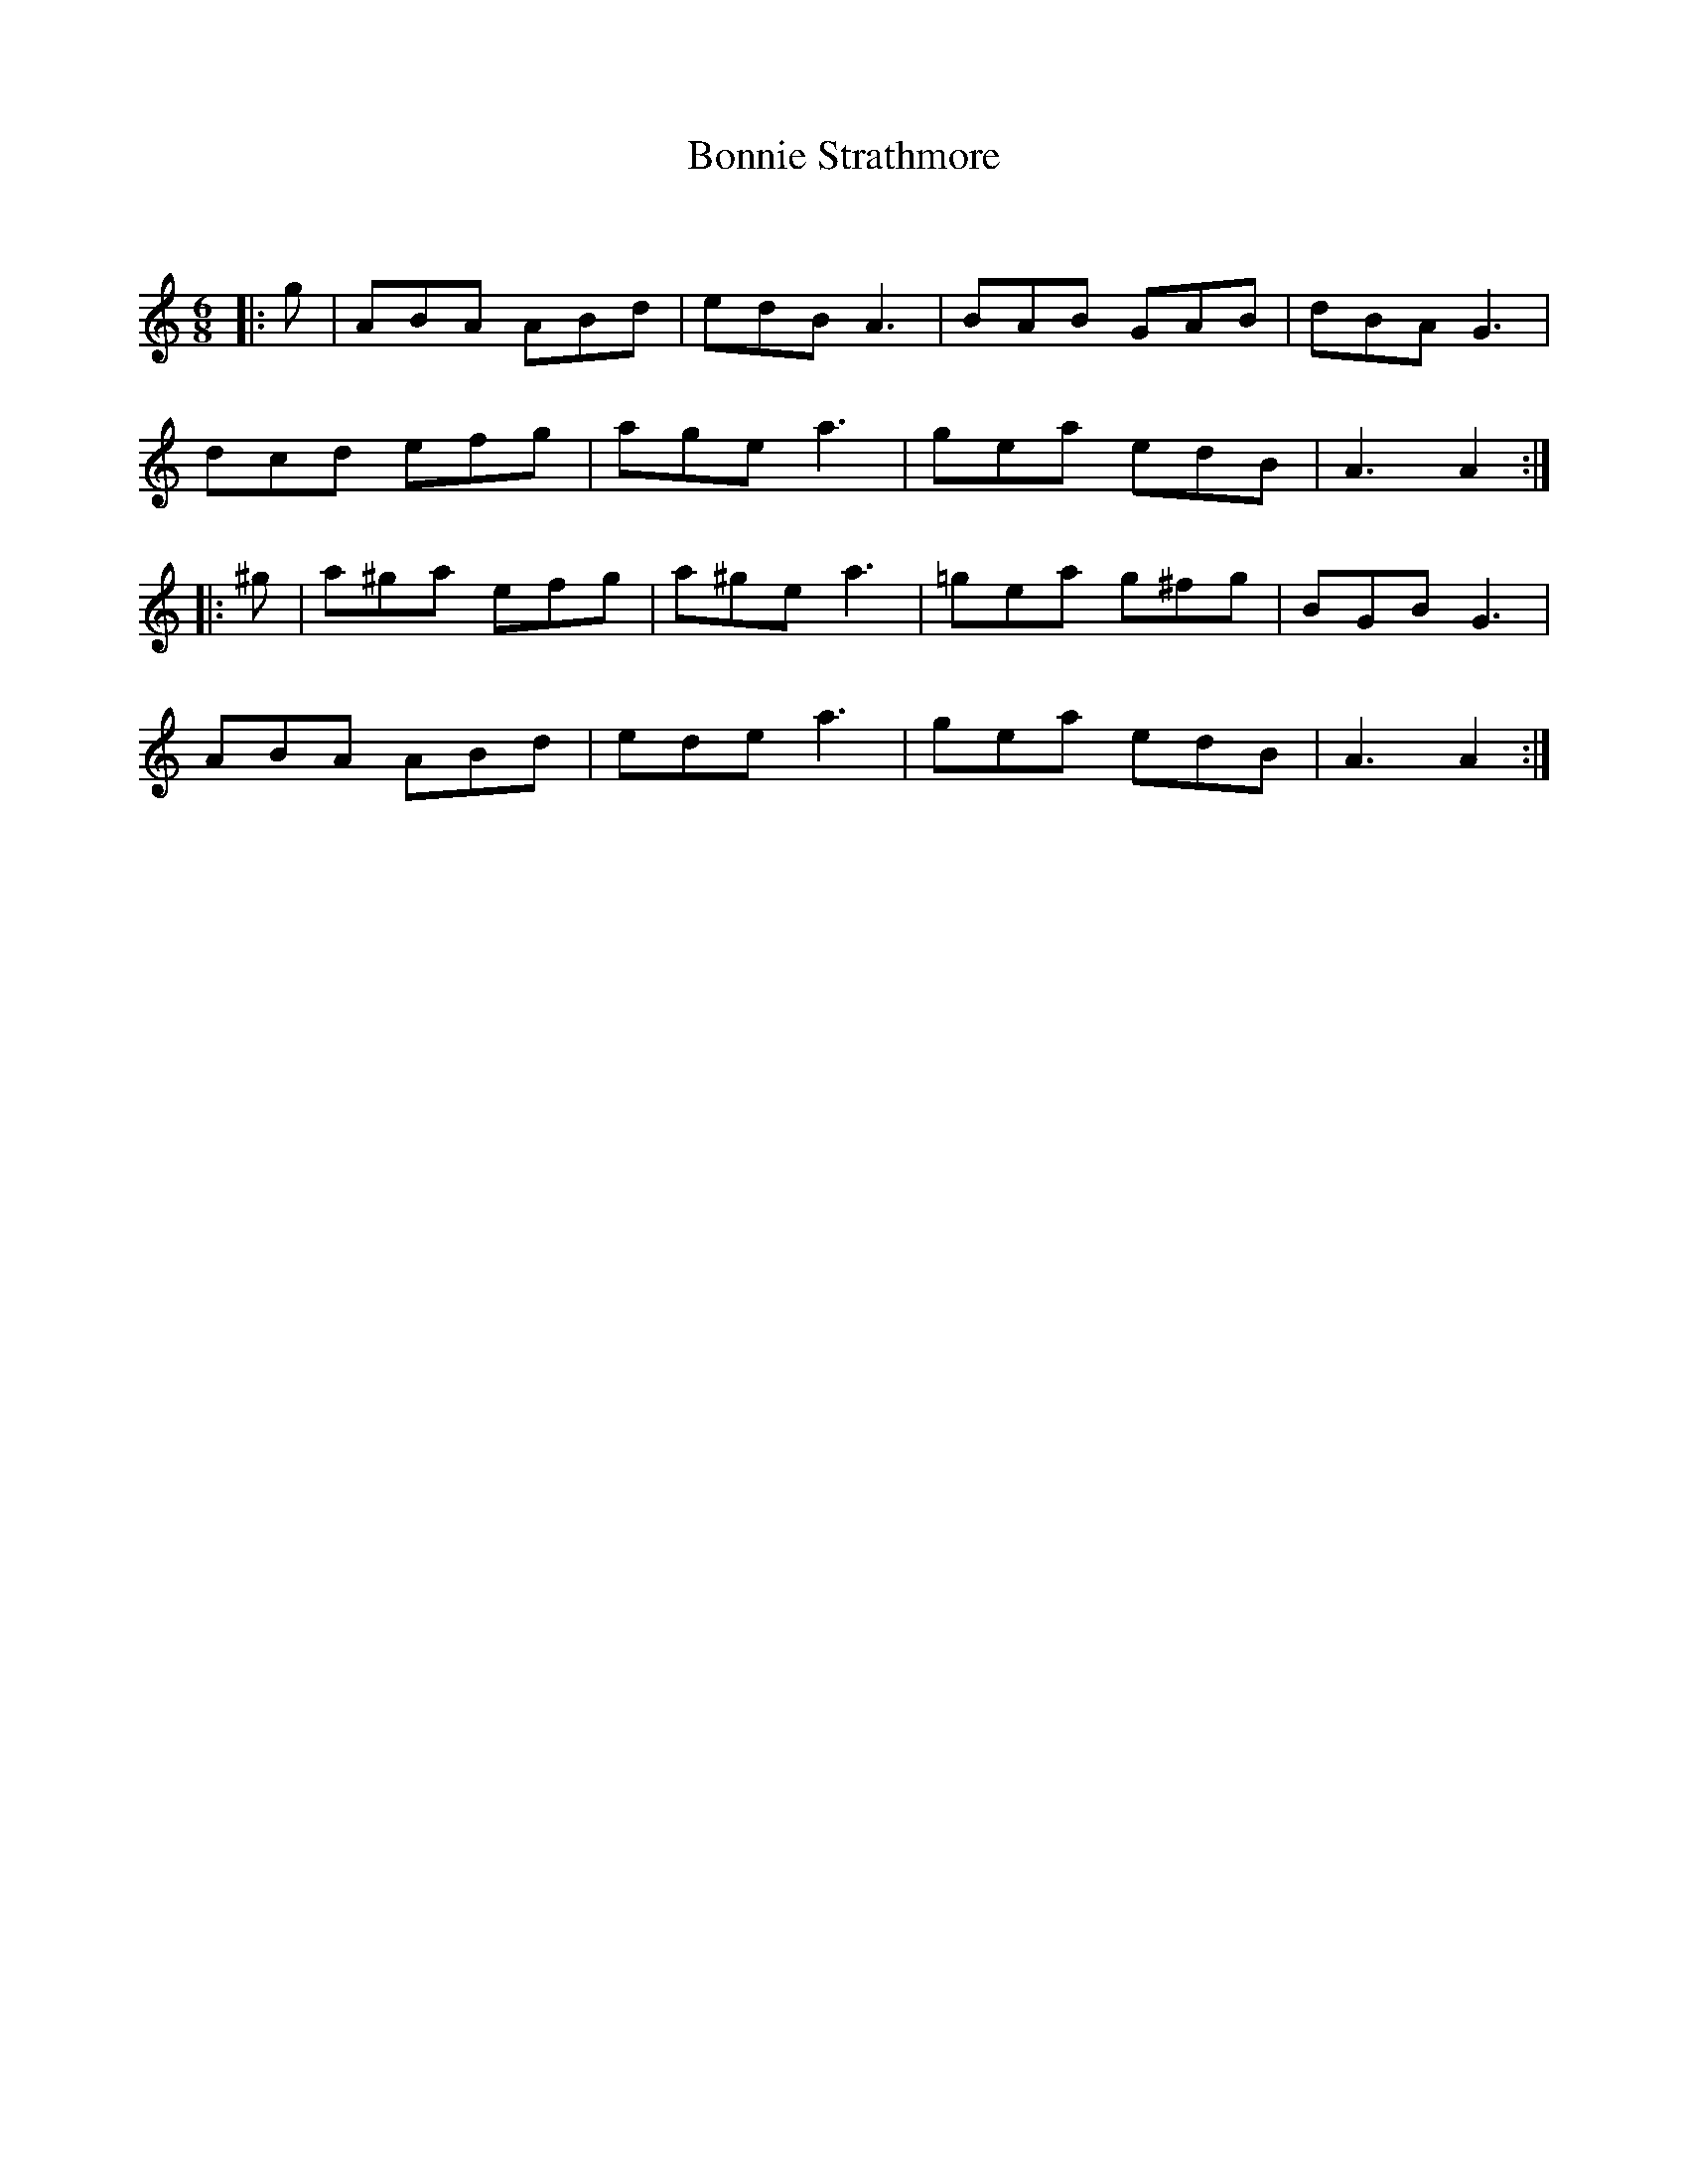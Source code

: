 X:1
T: Bonnie Strathmore
C:
R:Jig
Q:180
K:Am
M:6/8
L:1/16
|:g2|A2B2A2 A2B2d2|e2d2B2 A6|B2A2B2 G2A2B2|d2B2A2 G6|
d2c2d2 e2f2g2|a2g2e2 a6|g2e2a2 e2d2B2|A6 A4:|
|:^g2|a2^g2a2 e2f2g2|a2^g2e2 a6|=g2e2a2 g2^f2g2|B2G2B2 G6|
A2B2A2 A2B2d2|e2d2e2 a6|g2e2a2 e2d2B2|A6 A4:|
